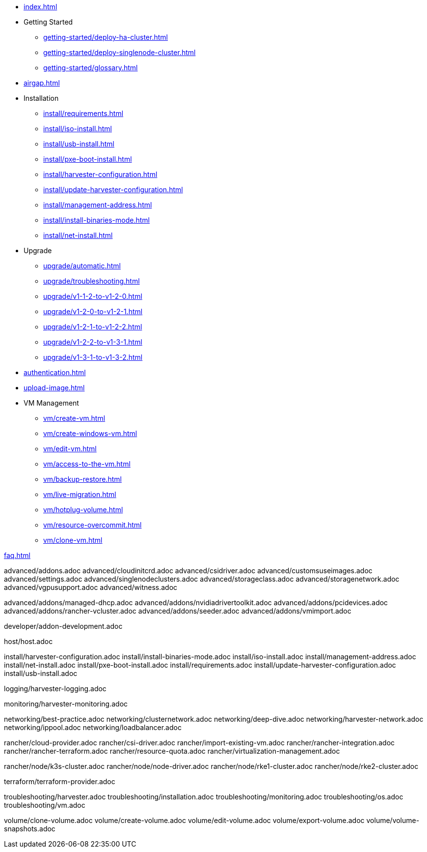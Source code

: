 * xref:index.adoc[]

// Folder: getting-started:

* Getting Started
** xref:getting-started/deploy-ha-cluster.adoc[]
** xref:getting-started/deploy-singlenode-cluster.adoc[]
** xref:getting-started/glossary.adoc[]

* xref:airgap.adoc[]

// Folder: install:

* Installation
** xref:install/requirements.adoc[]
** xref:install/iso-install.adoc[]
** xref:install/usb-install.adoc[]
** xref:install/pxe-boot-install.adoc[]
** xref:install/harvester-configuration.adoc[]
** xref:install/update-harvester-configuration.adoc[]
** xref:install/management-address.adoc[]
** xref:install/install-binaries-mode.adoc[]
** xref:install/net-install.adoc[]

// Folder: upgrade:

* Upgrade
** xref:upgrade/automatic.adoc[]
** xref:upgrade/troubleshooting.adoc[]
** xref:upgrade/v1-1-2-to-v1-2-0.adoc[]
** xref:upgrade/v1-2-0-to-v1-2-1.adoc[]
** xref:upgrade/v1-2-1-to-v1-2-2.adoc[]
** xref:upgrade/v1-2-2-to-v1-3-1.adoc[]
** xref:upgrade/v1-3-1-to-v1-3-2.adoc[]

* xref:authentication.adoc[]

* xref:upload-image.adoc[]

// Folder: vm:

* VM Management
** xref:vm/create-vm.adoc[]
** xref:vm/create-windows-vm.adoc[]
** xref:vm/edit-vm.adoc[]
** xref:vm/access-to-the-vm.adoc[]
** xref:vm/backup-restore.adoc[]
** xref:vm/live-migration.adoc[]
** xref:vm/hotplug-volume.adoc[]
** xref:vm/resource-overcommit.adoc[]
** xref:vm/clone-vm.adoc[]

xref:faq.adoc[]

// Folder: advanced:

advanced/addons.adoc
advanced/cloudinitcrd.adoc
advanced/csidriver.adoc
advanced/customsuseimages.adoc
advanced/settings.adoc
advanced/singlenodeclusters.adoc
advanced/storageclass.adoc
advanced/storagenetwork.adoc
advanced/vgpusupport.adoc
advanced/witness.adoc

// Folder: advanved/addons:

advanced/addons/managed-dhcp.adoc
advanced/addons/nvidiadrivertoolkit.adoc
advanced/addons/pcidevices.adoc
advanced/addons/rancher-vcluster.adoc
advanced/addons/seeder.adoc
advanced/addons/vmimport.adoc

// Folder: developer:

developer/addon-development.adoc

// Folder: host:

host/host.adoc

// Folder: install:

install/harvester-configuration.adoc
install/install-binaries-mode.adoc
install/iso-install.adoc
install/management-address.adoc
install/net-install.adoc
install/pxe-boot-install.adoc
install/requirements.adoc
install/update-harvester-configuration.adoc
install/usb-install.adoc

// Folder: logging:

logging/harvester-logging.adoc

// Folder: monitoring:

monitoring/harvester-monitoring.adoc

// Folder: networking:

networking/best-practice.adoc
networking/clusternetwork.adoc
networking/deep-dive.adoc
networking/harvester-network.adoc
networking/ippool.adoc
networking/loadbalancer.adoc

// Folder: rancher:

rancher/cloud-provider.adoc
rancher/csi-driver.adoc
rancher/import-existing-vm.adoc
rancher/rancher-integration.adoc
rancher/rancher-terraform.adoc
rancher/resource-quota.adoc
rancher/virtualization-management.adoc

// Folder: rancher/node/:

rancher/node/k3s-cluster.adoc
rancher/node/node-driver.adoc
rancher/node/rke1-cluster.adoc
rancher/node/rke2-cluster.adoc

// Folder: terraform:

terraform/terraform-provider.adoc

// Folder: troubleshooting:

troubleshooting/harvester.adoc
troubleshooting/installation.adoc
troubleshooting/monitoring.adoc
troubleshooting/os.adoc
troubleshooting/vm.adoc

// Folder: volume:

volume/clone-volume.adoc
volume/create-volume.adoc
volume/edit-volume.adoc
volume/export-volume.adoc
volume/volume-snapshots.adoc